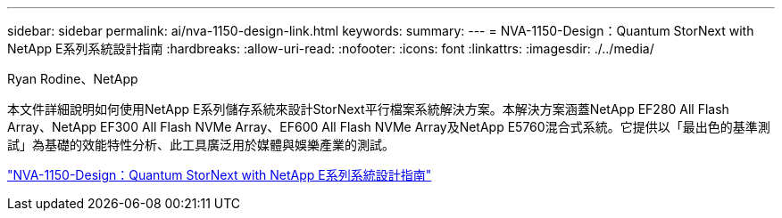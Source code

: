 ---
sidebar: sidebar 
permalink: ai/nva-1150-design-link.html 
keywords:  
summary:  
---
= NVA-1150-Design：Quantum StorNext with NetApp E系列系統設計指南
:hardbreaks:
:allow-uri-read: 
:nofooter: 
:icons: font
:linkattrs: 
:imagesdir: ./../media/


Ryan Rodine、NetApp

[role="lead"]
本文件詳細說明如何使用NetApp E系列儲存系統來設計StorNext平行檔案系統解決方案。本解決方案涵蓋NetApp EF280 All Flash Array、NetApp EF300 All Flash NVMe Array、EF600 All Flash NVMe Array及NetApp E5760混合式系統。它提供以「最出色的基準測試」為基礎的效能特性分析、此工具廣泛用於媒體與娛樂產業的測試。

link:https://www.netapp.com/pdf.html?item=/media/19426-nva-1150-design.pdf["NVA-1150-Design：Quantum StorNext with NetApp E系列系統設計指南"^]
